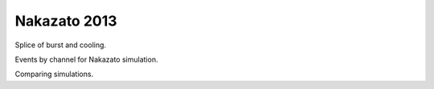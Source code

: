 Nakazato 2013
=============

Splice of burst and cooling.

.. image:: ../../../out/N13-20-20-200/10.0kpc-NT/luminosity.png

Events by channel for Nakazato simulation.

.. raw:: html
    :file: ../../../out/N13-20-20-300/10.0kpc-NT/bins1ti-0.05tf20.0/totals_vis.html

Comparing simulations.

.. raw:: html
    :file: ../../../out/plots/nak_all.html
